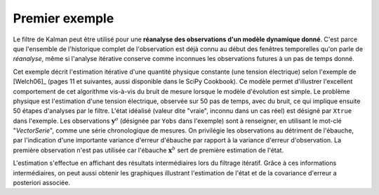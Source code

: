 .. index:: single: KalmanFilter (exemple)

Premier exemple
...............

Le filtre de Kalman peut être utilisé pour une **réanalyse des observations
d'un modèle dynamique donné**. C'est parce que l'ensemble de l'historique
complet de l'observation est déjà connu au début des fenêtres temporelles qu'on
parle de *réanalyse*, même si l'analyse itérative conserve comme inconnues les
observations futures à un pas de temps donné.

Cet exemple décrit l'estimation itérative d'une quantité physique constante
(une tension électrique) selon l'exemple de [Welch06]_ (pages 11 et suivantes,
aussi disponible dans le SciPy Cookbook). Ce modèle permet d'illustrer
l'excellent comportement de cet algorithme vis-à-vis du bruit de mesure lorsque
le modèle d'évolution est simple. Le problème physique est l'estimation d'une
tension électrique, observée sur 50 pas de temps, avec du bruit, ce qui
implique ensuite 50 étapes d'analyses par le filtre. L'état idéalisé (valeur
dite "vraie", inconnu dans un cas réel) est désigné par ``Xtrue`` dans
l'exemple. Les observations :math:`\mathbf{y}^o` (désignée par ``Yobs`` dans
l'exemple) sont à renseigner, en utilisant le mot-clé "*VectorSerie*", comme
une série chronologique de mesures. On privilégie les observations au détriment
de l'ébauche, par l'indication d'une importante variance d'erreur d'ébauche par
rapport à la variance d'erreur d'observation. La première observation n'est pas
utilisée car l'ébauche :math:`\mathbf{x}^b` sert de première estimation de
l'état.

L'estimation s'effectue en affichant des résultats intermédiaires lors du
filtrage itératif. Grâce à ces informations intermédiaires, on peut aussi
obtenir les graphiques illustrant l'estimation de l'état et de la covariance
d'erreur a posteriori associée.
